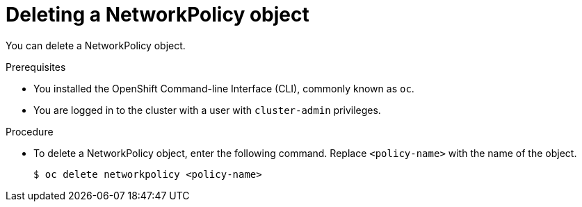 // Module included in the following assemblies:
//
// * networking/network_policy/deleting-network-policy.adoc

[id="nw-networkpolicy-delete_{context}"]

= Deleting a NetworkPolicy object

You can delete a NetworkPolicy object.

.Prerequisites

* You installed the OpenShift Command-line Interface (CLI), commonly known as `oc`.
* You are logged in to the cluster with a user with `cluster-admin` privileges.

.Procedure

* To delete a NetworkPolicy object, enter the following command. Replace `<policy-name>` with the name of the object.
+
[source,terminal]
----
$ oc delete networkpolicy <policy-name>
----
